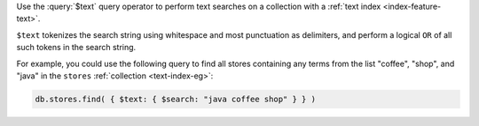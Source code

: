 Use the :query:`$text` query operator to perform text searches on a
collection with a :ref:`text index <index-feature-text>`.

``$text`` tokenizes the search string using whitespace and most
punctuation as delimiters, and perform a logical ``OR`` of all such
tokens in the search string.

For example, you could use the following query to find all stores
containing any terms from the list "coffee", "shop", and "java" in 
the ``stores`` :ref:`collection <text-index-eg>`:

.. code-block:: javascript

   db.stores.find( { $text: { $search: "java coffee shop" } } )
